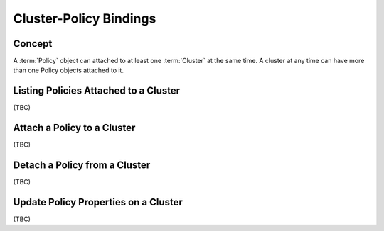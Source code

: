 ..
  Licensed under the Apache License, Version 2.0 (the "License"); you may
  not use this file except in compliance with the License. You may obtain
  a copy of the License at

          http://www.apache.org/licenses/LICENSE-2.0

  Unless required by applicable law or agreed to in writing, software
  distributed under the License is distributed on an "AS IS" BASIS, WITHOUT
  WARRANTIES OR CONDITIONS OF ANY KIND, either express or implied. See the
  License for the specific language governing permissions and limitations
  under the License.


.. _guide-bindings:

Cluster-Policy Bindings
=======================

Concept
-------

A :term:`Policy` object can attached to at least one :term:`Cluster` at the
same time. A cluster at any time can have more than one Policy objects
attached to it.


Listing Policies Attached to a Cluster
--------------------------------------

(TBC)

Attach a Policy to a Cluster
----------------------------

(TBC)

Detach a Policy from a Cluster
------------------------------

(TBC)

Update Policy Properties on a Cluster
-------------------------------------

(TBC)

